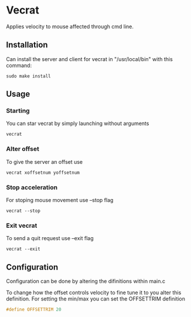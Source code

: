 * Vecrat
Applies velocity to mouse affected through cmd line.
** Installation
Can install the server and client for vecrat in "/usr/local/bin" with this command:
#+BEGIN_SRC shell
sudo make install
#+END_SRC
** Usage
*** Starting
You can star vecrat by simply launching without arguments
#+BEGIN_SRC shell
vecrat
#+END_SRC
*** Alter offset
To give the server an offset use
#+BEGIN_SRC shell
vecrat xoffsetnum yoffsetnum
#+END_SRC
*** Stop acceleration
For stoping mouse movement use --stop flag
#+BEGIN_SRC shell
vecrat --stop
#+END_SRC
*** Exit vecrat
To send a quit request use --exit flag
#+BEGIN_SRC shell
vecrat --exit
#+END_SRC
** Configuration
Configuration can be done by altering the difinitions within main.c

To change how the offset controls velocity to fine tune it to you alter this definition.
For setting the min/max you can set the OFFSETTRIM definition
#+BEGIN_SRC c
#define OFFSETTRIM 20
#+END_SRC
